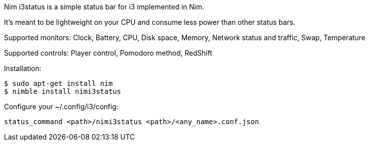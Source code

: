 
Nim i3status is a simple status bar for i3 implemented in Nim.

It's meant to be lightweight on your CPU and consume less power than other status bars.

Supported monitors: Clock, Battery, CPU, Disk space, Memory, Network status and traffic, Swap, Temperature

Supported controls: Player control, Pomodoro method, RedShift

Installation:

    $ sudo apt-get install nim
    $ nimble install nimi3status

Configure your ~/.config/i3/config:

    status_command <path>/nimi3status <path>/<any_name>.conf.json
